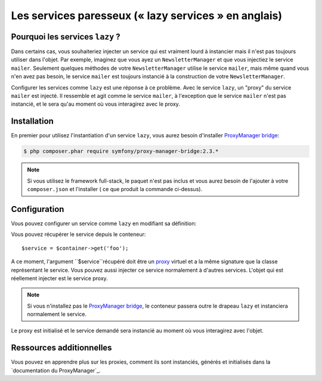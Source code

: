 .. index::
   single: Dependency Injection; Lazy Services

Les services paresseux (« lazy services » en anglais)
=====================================================

.. versionadded:: 2.3
   les services ``lazy`` ont été ajouté depuis Symfony 2.3.

Pourquoi les services ``lazy`` ?
--------------------------------

Dans certains cas, vous souhaiteriez injecter un service qui est vraiment lourd
à instancier mais il n'est pas toujours utiliser dans l'objet. Par exemple, imaginez
que vous ayez un ``NewsletterManager`` et que vous injectiez le service ``mailer``.
Seulement quelques méthodes de votre ``NewsletterManager`` utilise le service
``mailer``, mais même quand vous n'en avez pas besoin, le service ``mailer`` est
toujours instancié à la construction de votre ``NewsletterManager``.

Configurer les services comme ``lazy`` est une réponse à ce problème. Avec le
service ``lazy``, un "proxy" du service ``mailer`` est injecté. Il ressemble et
agit comme le service ``mailer``, à l'exception que le service ``mailer`` n'est
pas instancié, et le sera qu'au moment où vous interagirez avec le proxy.

Installation
------------

En premier pour utilisez l'instantiation d'un service ``lazy``, vous aurez besoin
d'installer `ProxyManager bridge`_:

.. code-block:: bash

    $ php composer.phar require symfony/proxy-manager-bridge:2.3.*

.. note::

    Si vous utilisez le framework full-stack, le paquet n'est pas inclus et vous
    aurez besoin de l'ajouter à votre ``composer.json`` et l'installer ( ce que
    produit la commande ci-dessus).

Configuration
-------------

Vous pouvez configurer un service comme ``lazy`` en modifiant sa définition:

.. configuration-block::

    .. code-block:: yaml

        services:
           foo:
             class: Acme\Foo
             lazy: true

    .. code-block:: xml

        <service id="foo" class="Acme\Foo" lazy="true" />

    .. code-block:: php

        $definition = new Definition('Acme\Foo');
        $definition->setLazy(true);
        $container->setDefinition('foo', $definition);

Vous pouvez récupérer le service depuis le conteneur::

    $service = $container->get('foo');

A ce moment, l'argument ``$service``récupéré doit être un `proxy`_ virtuel et
a la même signature que la classe représentant le service. Vous pouvez aussi
injecter ce service normalement à d'autres services. L'objet qui est réellement
injecter est le service proxy.

.. note::

    Si vous n'installez pas le `ProxyManager bridge`_, le conteneur passera
    outre le drapeau ``lazy`` et instanciera normalement le service.

Le proxy est initialisé et le service demandé sera instancié au moment où vous interagirez
avec l'objet.

Ressources additionnelles
-------------------------

Vous pouvez en apprendre plus sur les proxies, comment ils sont instanciés,
générés et initialisés dans la `documentation du ProxyManager`_.

.. _`ProxyManager bridge`: https://github.com/symfony/symfony/tree/master/src/Symfony/Bridge/ProxyManager
.. _`proxy`: http://en.wikipedia.org/wiki/Proxy_pattern
.. _`document du ProxyManager`: https://github.com/Ocramius/ProxyManager/blob/master/docs/lazy-loading-value-holder.md
